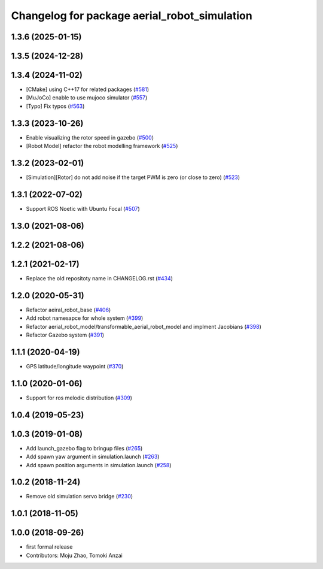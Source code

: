 ^^^^^^^^^^^^^^^^^^^^^^^^^^^^^^^^^^^^^^^^^^^^^
Changelog for package aerial_robot_simulation
^^^^^^^^^^^^^^^^^^^^^^^^^^^^^^^^^^^^^^^^^^^^^

1.3.6 (2025-01-15)
------------------

1.3.5 (2024-12-28)
------------------

1.3.4 (2024-11-02)
------------------
* [CMake] using C++17 for related packages (`#581 <https://github.com/jsk-ros-pkg/jsk_aerial_robot/issues/581>`_)
* [MuJoCo] enable to use mujoco simulator (`#557 <https://github.com/jsk-ros-pkg/jsk_aerial_robot/issues/557>`_)
* [Typo] Fix typos (`#563 <https://github.com/jsk-ros-pkg/jsk_aerial_robot/issues/563>`_)

1.3.3 (2023-10-26)
------------------
* Enable visualizing the rotor speed in gazebo (`#500 <https://github.com/jsk-ros-pkg/jsk_aerial_robot/issues/500>`_)
* [Robot Model] refactor the robot modelling framework (`#525 <https://github.com/jsk-ros-pkg/jsk_aerial_robot/issues/525>`_)

1.3.2 (2023-02-01)
------------------
* [Simulation][Rotor] do not add noise if the target PWM is zero (or close to zero) (`#523 <https://github.com/jsk-ros-pkg/aerial_robot/issues/523>`_)

1.3.1 (2022-07-02)
------------------
* Support ROS Noetic with Ubuntu Focal (`#507 <https://github.com/jsk-ros-pkg/aerial_robot/issues/507>`_)


1.3.0 (2021-08-06)
------------------

1.2.2 (2021-08-06)
------------------

1.2.1 (2021-02-17)
------------------
* Replace the old repositoty name in CHANGELOG.rst (`#434 <https://github.com/JSKAerialRobot/aerial_robot/issues/434>`_)


1.2.0 (2020-05-31)
------------------
* Refactor aeiral_robot_base (`#406 <https://github.com/JSKAerialRobot/aerial_robot/issues/406>`_)
* Add robot namesapce for whole system (`#399 <https://github.com/JSKAerialRobot/aerial_robot/issues/399>`_)
* Refactor aerial_robot_model/transformable_aerial_robot_model and implment Jacobians (`#398 <https://github.com/JSKAerialRobot/aerial_robot/issues/398>`_)
* Refactor Gazebo system (`#391 <https://github.com/JSKAerialRobot/aerial_robot/issues/391>`_)

1.1.1 (2020-04-19)
------------------
* GPS latitude/longitude waypoint (`#370 <https://github.com/JSKAerialRobot/aerial_robot/issues/370>`_)

1.1.0 (2020-01-06)
------------------
* Support for ros melodic distribution (`#309 <https://github.com/JSKAerialRobot/aerial_robot/issues/309>`_)

1.0.4 (2019-05-23)
------------------

1.0.3 (2019-01-08)
------------------
* Add launch_gazebo flag to bringup files (`#265 <https://github.com/JSKAerialRobot/aerial_robot/issues/265>`_)
* Add spawn yaw argument in simulation.launch (`#263 <https://github.com/JSKAerialRobot/aerial_robot/issues/263>`_)
* Add spawn position arguments in simulation.launch (`#258 <https://github.com/JSKAerialRobot/aerial_robot/issues/258>`_)

1.0.2 (2018-11-24)
------------------
* Remove old simulation servo bridge (`#230 <https://github.com/JSKAerialRobot/aerial_robot/issues/230>`_)

1.0.1 (2018-11-05)
------------------

1.0.0 (2018-09-26)
------------------
* first formal release
* Contributors: Moju Zhao, Tomoki Anzai
